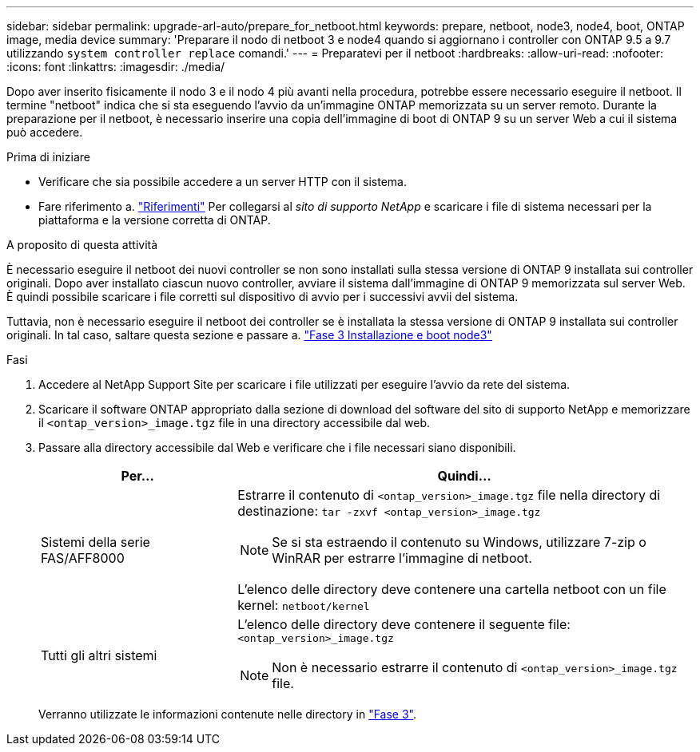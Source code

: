 ---
sidebar: sidebar 
permalink: upgrade-arl-auto/prepare_for_netboot.html 
keywords: prepare, netboot, node3, node4, boot, ONTAP image, media device 
summary: 'Preparare il nodo di netboot 3 e node4 quando si aggiornano i controller con ONTAP 9.5 a 9.7 utilizzando `system controller replace` comandi.' 
---
= Preparatevi per il netboot
:hardbreaks:
:allow-uri-read: 
:nofooter: 
:icons: font
:linkattrs: 
:imagesdir: ./media/


[role="lead"]
Dopo aver inserito fisicamente il nodo 3 e il nodo 4 più avanti nella procedura, potrebbe essere necessario eseguire il netboot. Il termine "netboot" indica che si sta eseguendo l'avvio da un'immagine ONTAP memorizzata su un server remoto. Durante la preparazione per il netboot, è necessario inserire una copia dell'immagine di boot di ONTAP 9 su un server Web a cui il sistema può accedere.

.Prima di iniziare
* Verificare che sia possibile accedere a un server HTTP con il sistema.
* Fare riferimento a. link:other_references.html["Riferimenti"] Per collegarsi al _sito di supporto NetApp_ e scaricare i file di sistema necessari per la piattaforma e la versione corretta di ONTAP.


.A proposito di questa attività
È necessario eseguire il netboot dei nuovi controller se non sono installati sulla stessa versione di ONTAP 9 installata sui controller originali. Dopo aver installato ciascun nuovo controller, avviare il sistema dall'immagine di ONTAP 9 memorizzata sul server Web. È quindi possibile scaricare i file corretti sul dispositivo di avvio per i successivi avvii del sistema.

Tuttavia, non è necessario eseguire il netboot dei controller se è installata la stessa versione di ONTAP 9 installata sui controller originali. In tal caso, saltare questa sezione e passare a. link:install_boot_node3.html["Fase 3 Installazione e boot node3"]

.Fasi
. Accedere al NetApp Support Site per scaricare i file utilizzati per eseguire l'avvio da rete del sistema.
. Scaricare il software ONTAP appropriato dalla sezione di download del software del sito di supporto NetApp e memorizzare il `<ontap_version>_image.tgz` file in una directory accessibile dal web.
. Passare alla directory accessibile dal Web e verificare che i file necessari siano disponibili.
+
[cols="30,70"]
|===
| Per... | Quindi... 


| Sistemi della serie FAS/AFF8000  a| 
Estrarre il contenuto di `<ontap_version>_image.tgz` file nella directory di destinazione:
`tar -zxvf <ontap_version>_image.tgz`


NOTE: Se si sta estraendo il contenuto su Windows, utilizzare 7-zip o WinRAR per estrarre l'immagine di netboot.

L'elenco delle directory deve contenere una cartella netboot con un file kernel:
`netboot/kernel`



| Tutti gli altri sistemi  a| 
L'elenco delle directory deve contenere il seguente file:
`<ontap_version>_image.tgz`


NOTE: Non è necessario estrarre il contenuto di `<ontap_version>_image.tgz` file.

|===
+
Verranno utilizzate le informazioni contenute nelle directory in link:install_boot_node3.html["Fase 3"].


